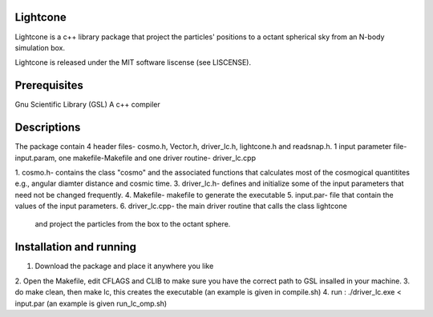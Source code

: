 Lightcone
=========

Lightcone is a c++ library package that project the particles' positions to 
a octant spherical sky from an N-body simulation box.

Lightcone is released under the MIT software liscense (see LISCENSE).

Prerequisites
=============

Gnu Scientific Library (GSL)
A c++ compiler

Descriptions
============

The package contain 4 header files- cosmo.h, Vector.h, driver_lc.h, lightcone.h and readsnap.h. 1 input parameter file- input.param, one makefile-Makefile and one driver routine- driver_lc.cpp

1. cosmo.h- contains the class "cosmo" and the associated functions that calculates most of the cosmogical quantitites e.g., angular diamter distance and cosmic time.
3. driver_lc.h- defines and initialize some of the input parameters that 
need not be changed frequently. 
4. Makefile- makefile to generate the executable
5. input.par- file that contain the values of the input parameters.
6. driver_lc.cpp- the main driver routine that calls the class lightcone
 and project the particles from the box to the octant sphere.

 

Installation and running
========================

1. Download the package and place it anywhere you like
2. Open the Makefile, edit CFLAGS and CLIB to make sure you have the correct 
path to GSL insalled in your machine.
3. do make clean, then make lc, this creates the executable (an example is 
given in compile.sh)
4. run : ./driver_lc.exe < input.par (an example is given run_lc_omp.sh)

